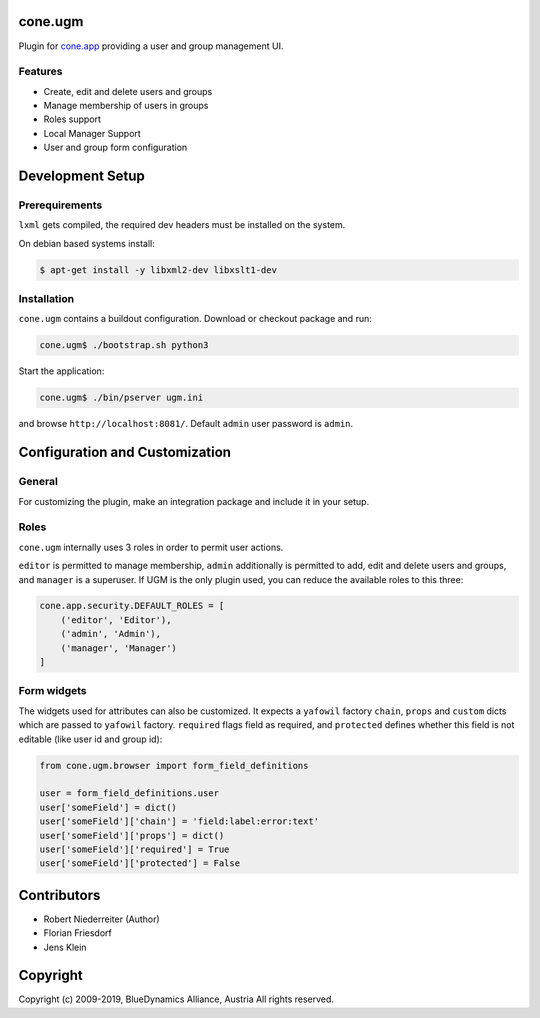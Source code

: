 cone.ugm
========

Plugin for `cone.app <http://packages.python.org/cone.app>`_ providing a
user and group management UI.

.. image:: http://bluedynamics.com/ugm.png


Features
--------

- Create, edit and delete users and groups
- Manage membership of users in groups
- Roles support
- Local Manager Support
- User and group form configuration


Development Setup
=================

Prerequirements
---------------

``lxml`` gets compiled, the required dev headers must be installed on the system.

On debian based systems install:

.. code-block:: shell

    $ apt-get install -y libxml2-dev libxslt1-dev


Installation
------------

``cone.ugm`` contains a buildout configuration. Download or checkout package
and run:

.. code-block:: shell

    cone.ugm$ ./bootstrap.sh python3

Start the application:

.. code-block:: shell

    cone.ugm$ ./bin/pserver ugm.ini

and browse ``http://localhost:8081/``. Default ``admin`` user password is
``admin``.


Configuration and Customization
===============================

General
-------

For customizing the plugin, make an integration package and include it in
your setup.


Roles
-----

``cone.ugm`` internally uses 3 roles in order to permit user actions.

``editor`` is permitted to manage membership, ``admin`` additionally is
permitted to add, edit and delete users and groups, and ``manager`` is a
superuser. If UGM is the only plugin used, you can reduce the available roles
to this three:

.. code-block:: python

    cone.app.security.DEFAULT_ROLES = [
        ('editor', 'Editor'),
        ('admin', 'Admin'),
        ('manager', 'Manager')
    ]


Form widgets
------------

The widgets used for attributes can also be customized. It expects a
``yafowil`` factory ``chain``, ``props`` and ``custom`` dicts which are passed
to ``yafowil`` factory. ``required`` flags field as required, and ``protected``
defines whether this field is not editable (like user id and group id):

.. code-block:: python

    from cone.ugm.browser import form_field_definitions

    user = form_field_definitions.user
    user['someField'] = dict()
    user['someField']['chain'] = 'field:label:error:text'
    user['someField']['props'] = dict()
    user['someField']['required'] = True
    user['someField']['protected'] = False


Contributors
============

- Robert Niederreiter (Author)
- Florian Friesdorf
- Jens Klein


Copyright
=========

Copyright (c) 2009-2019, BlueDynamics Alliance, Austria
All rights reserved.
